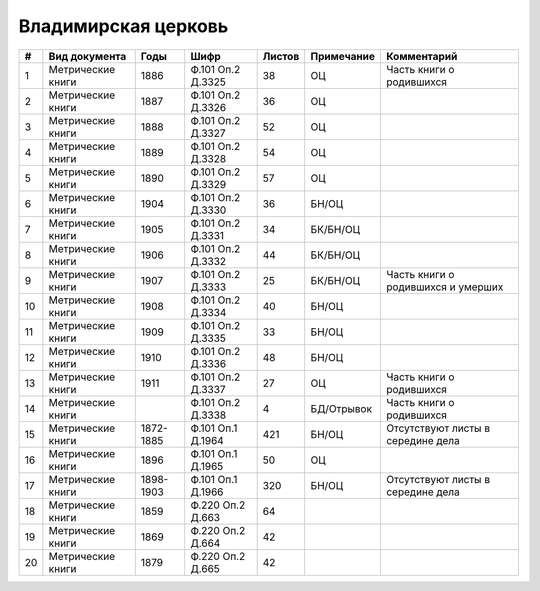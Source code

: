
.. Church datasheet RST template
.. Autogenerated by cfp-sphinx.py

.. index:: Владимирская церковь

Владимирская церковь
====================

.. list-table::
   :header-rows: 1

   * - #
     - Вид документа
     - Годы
     - Шифр
     - Листов
     - Примечание
     - Комментарий

   * - 1
     - Метрические книги
     - 1886
     - Ф.101 Оп.2 Д.3325
     - 38
     - ОЦ
     - Часть книги о родившихся
   * - 2
     - Метрические книги
     - 1887
     - Ф.101 Оп.2 Д.3326
     - 36
     - ОЦ
     - 
   * - 3
     - Метрические книги
     - 1888
     - Ф.101 Оп.2 Д.3327
     - 52
     - ОЦ
     - 
   * - 4
     - Метрические книги
     - 1889
     - Ф.101 Оп.2 Д.3328
     - 54
     - ОЦ
     - 
   * - 5
     - Метрические книги
     - 1890
     - Ф.101 Оп.2 Д.3329
     - 57
     - ОЦ
     - 
   * - 6
     - Метрические книги
     - 1904
     - Ф.101 Оп.2 Д.3330
     - 36
     - БН/ОЦ
     - 
   * - 7
     - Метрические книги
     - 1905
     - Ф.101 Оп.2 Д.3331
     - 34
     - БК/БН/ОЦ
     - 
   * - 8
     - Метрические книги
     - 1906
     - Ф.101 Оп.2 Д.3332
     - 44
     - БК/БН/ОЦ
     - 
   * - 9
     - Метрические книги
     - 1907
     - Ф.101 Оп.2 Д.3333
     - 25
     - БК/БН/ОЦ
     - Часть книги о родившихся и умерших
   * - 10
     - Метрические книги
     - 1908
     - Ф.101 Оп.2 Д.3334
     - 40
     - БН/ОЦ
     - 
   * - 11
     - Метрические книги
     - 1909
     - Ф.101 Оп.2 Д.3335
     - 33
     - БН/ОЦ
     - 
   * - 12
     - Метрические книги
     - 1910
     - Ф.101 Оп.2 Д.3336
     - 48
     - БН/ОЦ
     - 
   * - 13
     - Метрические книги
     - 1911
     - Ф.101 Оп.2 Д.3337
     - 27
     - ОЦ
     - Часть книги о родившихся
   * - 14
     - Метрические книги
     - 
     - Ф.101 Оп.2 Д.3338
     - 4
     - БД/Отрывок
     - Часть книги о родившихся
   * - 15
     - Метрические книги
     - 1872-1885
     - Ф.101 Оп.1 Д.1964
     - 421
     - БН/ОЦ
     - Отсутствуют листы в середине дела 
   * - 16
     - Метрические книги
     - 1896
     - Ф.101 Оп.1 Д.1965
     - 50
     - ОЦ
     - 
   * - 17
     - Метрические книги
     - 1898-1903
     - Ф.101 Оп.1 Д.1966
     - 320
     - БН/ОЦ
     - Отсутствуют листы в середине дела 
   * - 18
     - Метрические книги
     - 1859
     - Ф.220 Оп.2 Д.663
     - 64
     - 
     - 
   * - 19
     - Метрические книги
     - 1869
     - Ф.220 Оп.2 Д.664
     - 42
     - 
     - 
   * - 20
     - Метрические книги
     - 1879
     - Ф.220 Оп.2 Д.665
     - 42
     - 
     - 



